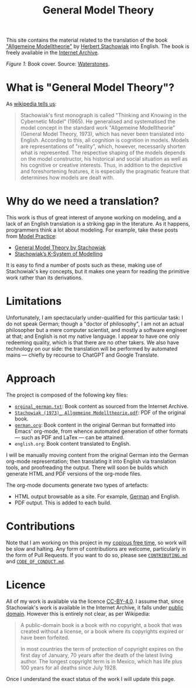 #+title: General Model Theory
#+author: Marco Craveiro
#+options: num:nil author:nil toc:nil
#+bind: org-html-validation-link nil
#+startup: inlineimages
#+export_file_name: index

#+html: <a href="https://github.com/mcraveiro/GeneralModelTheory/blob/main/CC-BY-4.0"><img alt="Licence" src="https://img.shields.io/badge/License-CC%20BY%204.0-lightgrey.svg"/></a>
#+html: <a href="https://github.com/mcraveiro/GeneralModelTheory/actions/workflows/build-site.yml"><img alt="Continuous Linux" src="https://github.com/mcraveiro/GeneralModelTheory/actions/workflows/build-site.yml/badge.svg"/></a>


This site contains the material related to the translation of the book
[[https://archive.org/details/Stachowiak1973AllgemeineModelltheorie/page/n1/mode/2up]["Allgemeine Modelltheorie"]] by [[https://en.wikipedia.org/wiki/Herbert_Stachowiak][Herbert Stachowiak]] into English. The book is
freely available in the [[https://archive.org/][Internet Archive]].

[[./assets/images/cover.jpg]]

/Figure 1/: Book cover. Source: [[https://www.waterstones.com/book/allgemeine-modelltheorie/herbert-stachowiak/9783709183281][Waterstones]].

* What is "General Model Theory"?

As [[https://en.wikipedia.org/wiki/Herbert_Stachowiak][wikipedia tells us]]:

#+begin_quote
Stachowiak's first monograph is called "Thinking and Knowing in the Cybernetic
Model" (1965). He generalised and systematised the model concept in the standard
work "Allgemeine Modelltheorie" (General Model Theory, 1973), which has never
been translated into English. According to this, all cognition is cognition in
models. Models are representations of "reality", which, however, necessarily
shorten what is represented. The respective shaping of the models depends on the
model constructor, his historical and social situation as well as his cognitive
or creative interests. Thus, in addition to the depictive and foreshortening
features, it is especially the pragmatic feature that determines how models are
dealt with.
#+end_quote

* Why do we need a translation?

This work is thus of great interest of anyone working on modeling, and a lack of
an English translation is a striking gap in the literature. As it happens,
programmers think a lot about modeling. For example, take these posts from [[https://modelpractice.wordpress.com/][Model
Practice]]:

- [[https://modelpractice.wordpress.com/2012/07/04/model-stachowiak/][General Model Theory by Stachowiak]]
- [[https://modelpractice.wordpress.com/2012/07/11/stachowiak-model-system/][Stachowiak’s K-System of Modelling]]

It is easy to find a number of posts such as these, making use of Stachowiak's
key concepts, but it makes one yearn for reading the primitive work rather than
its derivations.

* Limitations

Unfortunately, I am spectacularly under-qualified for this particular task: I do
not speak German; though a "doctor of philosophy", I am not an actual
philosopher but a mere computer scientist, and mostly a software engineer at
that; and English is not my native language. I appear to have one only redeeming
quality, which is that there are no other takers. We also have technology on our
side: the translation will be performed by automated mains --- chiefly by
recourse to ChatGPT and Google Translate.

* Approach

The project is composed of the following key files:

- [[https://github.com/mcraveiro/GeneralModelTheory/blob/main/orginal_german.txt][=orginal_german.txt=]]: Book content as sourced from the Internet Archive.
- [[https://github.com/mcraveiro/GeneralModelTheory/blob/main/Stachowiak%20(1973)_%20Allgemeine%20Modelltheorie.pdf][=Stachowiak (1973)_ Allgemeine Modelltheorie.pdf=]]: PDF of the original book.
- [[https://github.com/mcraveiro/GeneralModelTheory/blob/main/german.org][=german.org=]]: Book content in the original German but formatted into Emacs'
  org-mode, from whence automated generation of other formats --- such as PDF
  and LaTex --- can be attained.
- =english.org=: Book content translated to English.

I will be manually moving content from the original German into the German
org-mode representation; then translating it into English via translation tools,
and proofreading the output. There will soon be builds which generate HTML and
PDF versions of the org-mode files.

The org-mode documents generate two types of artefacts:

- HTML output browsable as a site. For example, [[file:german.org][German]] and English.
- PDF output. This is added to each build.

* Contributions

Note that I am working on this project in my [[http://catb.org/esr/jargon/html/C/copious-free-time.html][copious free time]], so work will be
slow and halting. Any form of contributions are welcome, particularly in the
form of Pull Requests. If you want to do so, please see [[https://github.com/mcraveiro/GeneralModelTheory/blob/main/CONTRIBUTING.md][=CONTRIBUTING.md=]] and
[[https://github.com/mcraveiro/GeneralModelTheory/blob/main/CODE_OF_CONDUCT.md][=CODE_OF_CONDUCT.md=]].

* Licence

All of my work is available via the licence [[https://github.com/mcraveiro/GeneralModelTheory/blob/main/CC-BY-4.0][CC-BY-4.0]]. I assume that, since
Stachowiak's work is available in the Internet Archive, it falls under [[https://en.wikipedia.org/wiki/Public_domain][public
domain]]. However this is entirely not clear, as per Wikipedia:

#+begin_quote
A public-domain book is a book with no copyright, a book that was created
without a license, or a book where its copyrights expired or have been
forfeited.

In most countries the term of protection of copyright expires on the first day
of January, 70 years after the death of the latest living author. The longest
copyright term is in Mexico, which has life plus 100 years for all deaths since
July 1928.
#+end_quote

Once I understand the exact status of the work I will update this page.
